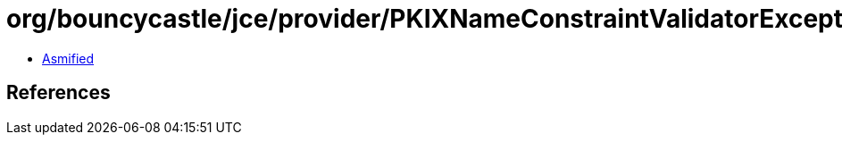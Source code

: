= org/bouncycastle/jce/provider/PKIXNameConstraintValidatorException.class

 - link:PKIXNameConstraintValidatorException-asmified.java[Asmified]

== References

